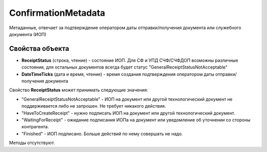 ConfirmationMetadata
====================

Метаданные, отвечает за подтверждение оператором даты отправки/получения документа или служебного документа (ИОП)

Свойства объекта
----------------

- **ReceiptStatus** (строка, чтение) - состояние ИОП. Для СФ и УПД СЧФ/СЧФДОП возможны различные состояния, для остальных документов всегда будет статус "GeneralReceiptStatusNotAcceptable"

- **DateTimeTicks** (дата и время, чтение) - время создания подтверждения оператором даты отправки/получения документа

Свойство **ReceiptStatus** может принимать следующие значения:

- "GeneralReceiptStatusNotAcceptable" - ИОП на документ или другой технологический документ не поддерживается либо не запрошен. Не требует никакого действия.
- "HaveToCreateReceipt" - нужно подписать ИОП на документ или другой технологический документ.
- "WaitingForReceipt" - ожидание подписания ИОПа на документ или уведомление об уточнении со стороны контрагента.
- "Finished" - ИОП подписано. Больше действий по нему совершать не надо.

Методы отсутствуют.